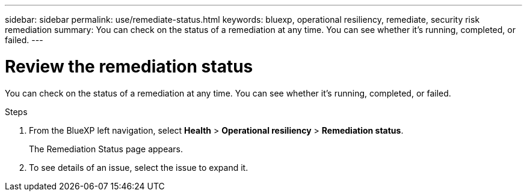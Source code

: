 ---
sidebar: sidebar
permalink: use/remediate-status.html
keywords: bluexp, operational resiliency, remediate, security risk remediation
summary: You can check on the status of a remediation at any time. You can see whether it’s running, completed, or failed.      
---

= Review the remediation status
:hardbreaks:
:icons: font
:imagesdir: ../media/use/

[.lead]
You can check on the status of a remediation at any time. You can see whether it’s running, completed, or failed. 


.Steps

. From the BlueXP left navigation, select *Health* > *Operational resiliency* > *Remediation status*.

+
The Remediation Status page appears.  

. To see details of an issue, select the issue to expand it. 
